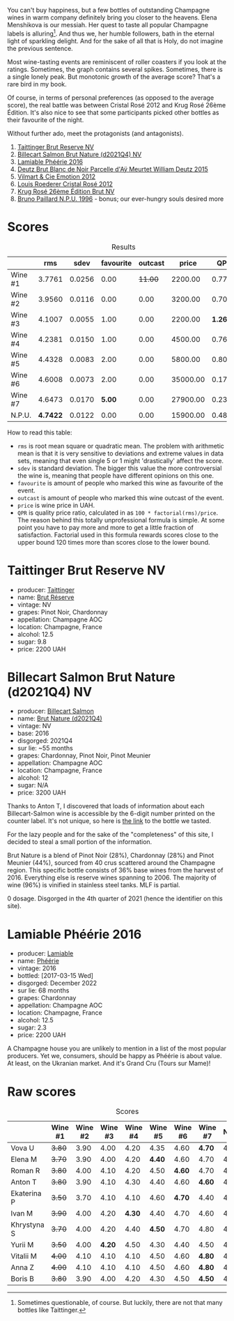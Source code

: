 [[file:/images/2023-09-21-champagne/2023-09-22-17-39-32-IMG-9243.webp]]

You can't buy happiness, but a few bottles of outstanding Champagne wines in warm company definitely bring you closer to the heavens. Elena Menshikova is our messiah. Her quest to taste all popular Champagne labels is alluring[fn:1]. And thus we, her humble followers, bath in the eternal light of sparkling delight. And for the sake of all that is Holy, do not imagine the previous sentence.

Most wine-tasting events are reminiscent of roller coasters if you look at the ratings. Sometimes, the graph contains several spikes. Sometimes, there is a single lonely peak. But monotonic growth of the average score? That's a rare bird in my book.

Of course, in terms of personal preferences (as opposed to the average score), the real battle was between Cristal Rosé 2012 and Krug Rosé 26ème Édition. It's also nice to see that some participants picked other bottles as their favourite of the night.

Without further ado, meet the protagonists (and antagonists).

1. [[barberry:/wines/303d09ba-ded9-49b8-a09b-4f89b6607da6][Taittinger Brut Reserve NV]]
2. [[barberry:/wines/8b577415-87ab-4024-b4fc-dd82699e3ba2][Billecart Salmon Brut Nature (d2021Q4) NV]]
3. [[barberry:/wines/ac0dd982-a094-4007-86ec-920104063d88][Lamiable Phéérie 2016]]
4. [[barberry:/wines/b01eebbd-319b-4aac-b752-5e29dda6e7e5][Deutz Brut Blanc de Noir Parcelle d'Aÿ Meurtet William Deutz 2015]]
5. [[barberry:/wines/48f6d914-0ac3-4d79-a5bc-4c384f163db0][Vilmart & Cie Emotion 2012]]
6. [[barberry:/wines/02f78aef-712a-499d-ac5d-5205f536267b][Louis Roederer Cristal Rosé 2012]]
7. [[barberry:/wines/374a465e-ab21-4903-9d93-349c211bea83][Krug Rosé 26ème Édition Brut NV]]
8. [[barberry:/wines/35276b18-215f-4070-93a2-059f72908314][Bruno Paillard N.P.U. 1996]] - bonus; our ever-hungry souls desired more

* Scores
:PROPERTIES:
:ID:                     831e3ca3-b291-4539-a29e-be4d4f4760a1
:END:

#+attr_html: :class tasting-scores :rules groups :cellspacing 0 :cellpadding 6
#+caption: Results
#+results: summary
|         |      rms |   sdev | favourite | outcast |    price |      QPR |
|---------+----------+--------+-----------+---------+----------+----------|
| Wine #1 |   3.7761 | 0.0256 |      0.00 | +11.00+ |  2200.00 |   0.7792 |
| Wine #2 |   3.9560 | 0.0116 |      0.00 |    0.00 |  3200.00 |   0.7005 |
| Wine #3 |   4.1007 | 0.0055 |      1.00 |    0.00 |  2200.00 | *1.2696* |
| Wine #4 |   4.2381 | 0.0150 |      1.00 |    0.00 |  4500.00 |   0.7660 |
| Wine #5 |   4.4328 | 0.0083 |      2.00 |    0.00 |  5800.00 |   0.8090 |
| Wine #6 |   4.6008 | 0.0073 |      2.00 |    0.00 | 35000.00 |   0.1759 |
| Wine #7 |   4.6473 | 0.0170 |    *5.00* |    0.00 | 27900.00 |   0.2376 |
| N.P.U.  | *4.7422* | 0.0122 |      0.00 |    0.00 | 15900.00 |   0.4881 |

How to read this table:

- =rms= is root mean square or quadratic mean. The problem with arithmetic mean is that it is very sensitive to deviations and extreme values in data sets, meaning that even single 5 or 1 might 'drastically' affect the score.
- =sdev= is standard deviation. The bigger this value the more controversial the wine is, meaning that people have different opinions on this one.
- =favourite= is amount of people who marked this wine as favourite of the event.
- =outcast= is amount of people who marked this wine outcast of the event.
- =price= is wine price in UAH.
- =QPR= is quality price ratio, calculated in as =100 * factorial(rms)/price=. The reason behind this totally unprofessional formula is simple. At some point you have to pay more and more to get a little fraction of satisfaction. Factorial used in this formula rewards scores close to the upper bound 120 times more than scores close to the lower bound.

* Taittinger Brut Reserve NV
:PROPERTIES:
:ID:                     c6dd54e6-4fa8-4068-b30d-01816369c1db
:END:

#+attr_html: :class bottle-right
[[file:/images/2023-09-21-champagne/2023-03-08-13-34-26-7F31251F-CB24-46A9-9E55-9F8A3AB1B492-1-102-o.webp]]

- producer: [[barberry:/producers/5c099613-14a4-4dd3-8c29-f331efa52474][Taittinger]]
- name: [[barberry:/wines/303d09ba-ded9-49b8-a09b-4f89b6607da6][Brut Réserve]]
- vintage: NV
- grapes: Pinot Noir, Chardonnay
- appellation: Champagne AOC
- location: Champagne, France
- alcohol: 12.5
- sugar: 9.8
- price: 2200 UAH

* Billecart Salmon Brut Nature (d2021Q4) NV
:PROPERTIES:
:ID:                     ae2433f5-e37d-463b-aed6-0b160df78860
:END:

#+attr_html: :class bottle-right
[[file:/images/2023-09-21-champagne/2023-09-22-11-16-31-757BE43F-AEE2-42A5-907B-0EB02AB04186-1-105-c.webp]]

- producer: [[barberry:/producers/2885d4d0-203d-428f-b915-93f64018b112][Billecart Salmon]]
- name: [[barberry:/wines/8b577415-87ab-4024-b4fc-dd82699e3ba2][Brut Nature (d2021Q4)]]
- vintage: NV
- base: 2016
- disgorged: 2021Q4
- sur lie: ~55 months
- grapes: Chardonnay, Pinot Noir, Pinot Meunier
- appellation: Champagne AOC
- location: Champagne, France
- alcohol: 12
- sugar: N/A
- price: 3200 UAH

Thanks to Anton T, I discovered that loads of information about each Billecart-Salmon wine is accessible by the 6-digit number printed on the counter label. It's not unique, so here is [[https://myorigin.billecart.fr/myorigin/161062][the link]] to the bottle we tasted.

For the lazy people and for the sake of the "completeness" of this site, I decided to steal a small portion of the information.

Brut Nature is a blend of Pinot Noir (28%), Chardonnay (28%) and Pinot Meunier (44%), sourced from 40 crus scattered around the Champagne region. This specific bottle consists of 36% base wines from the harvest of 2016. Everything else is reserve wines spanning to 2006. The majority of wine (96%) is vinified in stainless steel tanks. MLF is partial.

0 dosage. Disgorged in the 4th quarter of 2021 (hence the identifier on this site).

* Lamiable Phéérie 2016
:PROPERTIES:
:ID:                     13cb90d3-5a67-47f3-af3a-f1a3dda89496
:END:

#+attr_html: :class bottle-right
[[file:/images/2023-09-21-champagne/2023-09-22-11-23-53-3C3DF1A7-53BF-4388-B454-99100FB244B7-1-105-c.webp]]

- producer: [[barberry:/producers/d6df0bde-0385-452c-8ec9-43cd9341e5ec][Lamiable]]
- name: [[barberry:/wines/ac0dd982-a094-4007-86ec-920104063d88][Phéérie]]
- vintage: 2016
- bottled: [2017-03-15 Wed]
- disgorged: December 2022
- sur lie: 68 months
- grapes: Chardonnay
- appellation: Champagne AOC
- location: Champagne, France
- alcohol: 12.5
- sugar: 2.3
- price: 2200 UAH

A Champagne house you are unlikely to mention in a list of the most popular producers. Yet we, consumers, should be happy as Phéérie is about value. At least, on the Ukranian market. And it's Grand Cru (Tours sur Mame)!

* Raw scores
:PROPERTIES:
:ID:                     d426e3da-e55d-457f-993d-4ad9ec56017b
:END:

#+attr_html: :class tasting-scores
#+caption: Scores
#+results: scores
|             | Wine #1 | Wine #2 | Wine #3 | Wine #4 | Wine #5 | Wine #6 | Wine #7 | N.P.U. |
|-------------+---------+---------+---------+---------+---------+---------+---------+--------|
| Vova U      |  +3.80+ |    3.90 |    4.00 |    4.20 |    4.35 |    4.60 |  *4.70* |   4.85 |
| Elena M     |  +3.70+ |    3.90 |    4.00 |    4.20 |  *4.40* |    4.60 |    4.70 |   4.80 |
| Roman R     |  +3.80+ |    4.00 |    4.10 |    4.20 |    4.50 |  *4.60* |    4.70 |   4.80 |
| Anton T     |  +3.80+ |    3.90 |    4.10 |    4.30 |    4.40 |    4.60 |  *4.60* |   4.60 |
| Ekaterina P |  +3.50+ |    3.70 |    4.10 |    4.10 |    4.60 |  *4.70* |    4.40 |   4.80 |
| Ivan M      |  +3.90+ |    4.00 |    4.20 |  *4.30* |    4.40 |    4.70 |    4.60 |   4.90 |
| Khrystyna S |  +3.70+ |    4.00 |    4.20 |    4.40 |  *4.50* |    4.70 |    4.80 |   4.80 |
| Yurii M     |  +3.50+ |    4.00 |  *4.20* |    4.50 |    4.30 |    4.40 |    4.50 |   4.70 |
| Vitalii M   |  +4.00+ |    4.10 |    4.10 |    4.10 |    4.50 |    4.60 |  *4.80* |   4.70 |
| Anna Z      |  +4.00+ |    4.10 |    4.10 |    4.10 |    4.50 |    4.60 |  *4.80* |   4.70 |
| Boris B     |  +3.80+ |    3.90 |    4.00 |    4.20 |    4.30 |    4.50 |  *4.50* |   4.50 |

[fn:1] Sometimes questionable, of course. But luckily, there are not that many bottles like Taittinger.

